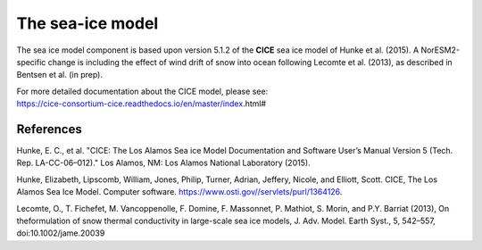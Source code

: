 .. _cea_ice_model:

The sea-ice model
======================

The sea ice model component is based upon version 5.1.2 of the **CICE** sea ice model of Hunke et al. (2015). A NorESM2-specific change is including the effect of wind drift of snow into ocean following Lecomte et al. (2013), as described in Bentsen et al. (in prep).




| For more detailed documentation about the CICE model, please see:
| https://cice-consortium-cice.readthedocs.io/en/master/index.html#

References
^^^^^^^^^^

Hunke, E. C., et al. "CICE: The Los Alamos Sea ice Model Documentation and Software User’s Manual Version 5 (Tech. Rep. LA-CC-06–012)." Los Alamos, NM: Los Alamos National Laboratory (2015).

Hunke, Elizabeth, Lipscomb, William, Jones, Philip, Turner, Adrian, Jeffery, Nicole, and Elliott, Scott. CICE, The Los Alamos Sea Ice Model. Computer software. https://www.osti.gov//servlets/purl/1364126. 

Lecomte, O., T. Fichefet, M. Vancoppenolle, F. Domine, F. Massonnet, P. Mathiot, S. Morin, and P.Y. Barriat (2013), On theformulation of snow thermal conductivity in large-scale sea ice models, J. Adv. Model. Earth Syst., 5, 542–557, doi:10.1002/jame.20039
